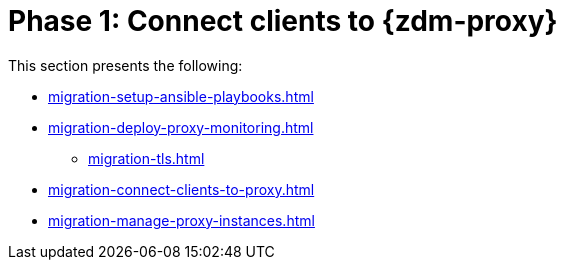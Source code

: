 = Phase 1: Connect clients to {zdm-proxy}

This section presents the following:

* xref:migration-setup-ansible-playbooks.adoc[]
* xref:migration-deploy-proxy-monitoring.adoc[]
** xref:migration-tls.adoc[]
* xref:migration-connect-clients-to-proxy.adoc[]
* xref:migration-manage-proxy-instances.adoc[]

